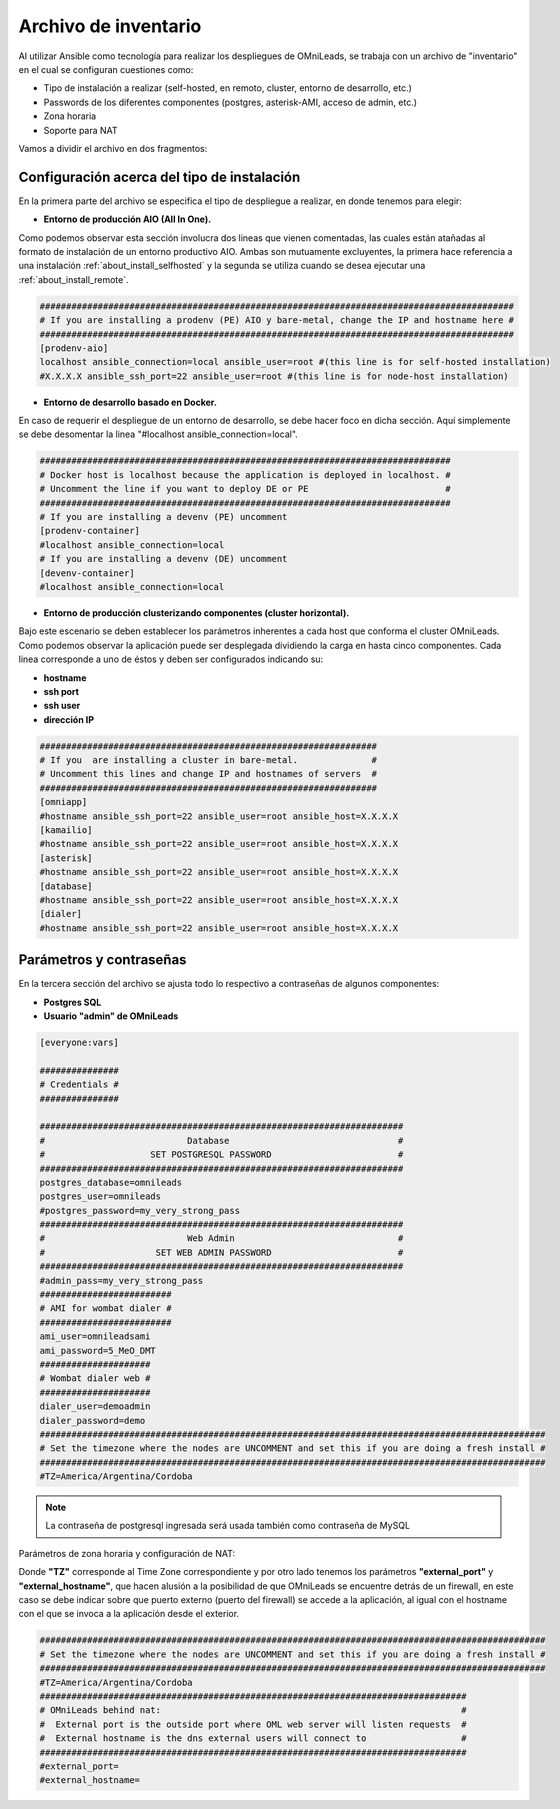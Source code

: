 .. _about_install_inventory:

**********************
Archivo de inventario
**********************

Al utilizar Ansible como tecnología para realizar los despliegues de OMniLeads, se trabaja con un archivo de "inventario" en el cual se configuran cuestiones como:

* Tipo de instalación a realizar (self-hosted, en remoto, cluster, entorno de desarrollo, etc.)
* Passwords de los diferentes componentes (postgres, asterisk-AMI, acceso de admin, etc.)
* Zona horaria
* Soporte para NAT

Vamos a dividir el archivo en dos fragmentos:

.. _about_install_inventory_aio:

Configuración acerca del tipo de instalación
**********************************************

En la primera parte del archivo se especifica el tipo de despliegue a realizar, en donde tenemos para elegir:


* **Entorno de producción AIO (All In One).**

Como podemos observar esta sección involucra dos lineas que vienen comentadas, las cuales están atañadas al formato de instalación de un entorno productivo AIO.
Ambas son mutuamente excluyentes, la primera hace referencia a una instalación :ref:`about_install_selfhosted` y la segunda se utiliza cuando se desea ejecutar una :ref:`about_install_remote`.

.. code-block:: bash

 ##########################################################################################
 # If you are installing a prodenv (PE) AIO y bare-metal, change the IP and hostname here #
 ##########################################################################################
 [prodenv-aio]
 localhost ansible_connection=local ansible_user=root #(this line is for self-hosted installation)
 #X.X.X.X ansible_ssh_port=22 ansible_user=root #(this line is for node-host installation)


* **Entorno de desarrollo basado en Docker.**

En caso de requerir el despliegue de un entorno de desarrollo, se debe hacer foco en dicha sección. Aquí simplemente se debe desomentar la linea
"#localhost ansible_connection=local".


.. code-block:: bash

 ##############################################################################
 # Docker host is localhost because the application is deployed in localhost. #
 # Uncomment the line if you want to deploy DE or PE                          #
 ##############################################################################
 # If you are installing a devenv (PE) uncomment
 [prodenv-container]
 #localhost ansible_connection=local
 # If you are installing a devenv (DE) uncomment
 [devenv-container]
 #localhost ansible_connection=local



* **Entorno de producción clusterizando componentes (cluster horizontal).**

Bajo este escenario se deben establecer los parámetros inherentes a cada host que conforma el cluster OMniLeads. Como podemos observar la aplicación puede ser desplegada
dividiendo la carga en hasta cinco componentes. Cada linea corresponde a uno de éstos y deben ser configurados indicando su:

* **hostname**
* **ssh port**
* **ssh user**
* **dirección IP**


.. code-block:: bash

 ################################################################
 # If you  are installing a cluster in bare-metal.              #
 # Uncomment this lines and change IP and hostnames of servers  #
 ################################################################
 [omniapp]
 #hostname ansible_ssh_port=22 ansible_user=root ansible_host=X.X.X.X
 [kamailio]
 #hostname ansible_ssh_port=22 ansible_user=root ansible_host=X.X.X.X
 [asterisk]
 #hostname ansible_ssh_port=22 ansible_user=root ansible_host=X.X.X.X
 [database]
 #hostname ansible_ssh_port=22 ansible_user=root ansible_host=X.X.X.X
 [dialer]
 #hostname ansible_ssh_port=22 ansible_user=root ansible_host=X.X.X.X


.. _about_install_inventory_vars:

Parámetros y contraseñas
***************************

En la tercera sección del archivo se ajusta todo lo respectivo a contraseñas de algunos componentes:

* **Postgres SQL**
* **Usuario "admin" de OMniLeads**

.. code-block:: bash

  [everyone:vars]

  ###############
  # Credentials #
  ###############
  
  #####################################################################
  #                           Database                                #
  #                    SET POSTGRESQL PASSWORD                        #
  #####################################################################
  postgres_database=omnileads
  postgres_user=omnileads
  #postgres_password=my_very_strong_pass
  #####################################################################
  #                           Web Admin                               #
  #                     SET WEB ADMIN PASSWORD                        #
  #####################################################################
  #admin_pass=my_very_strong_pass
  #########################
  # AMI for wombat dialer #
  #########################
  ami_user=omnileadsami
  ami_password=5_MeO_DMT
  #####################
  # Wombat dialer web #
  #####################
  dialer_user=demoadmin
  dialer_password=demo
  ################################################################################################
  # Set the timezone where the nodes are UNCOMMENT and set this if you are doing a fresh install #
  ################################################################################################
  #TZ=America/Argentina/Cordoba

.. note::

  La contraseña de postgresql ingresada será usada también como contraseña de MySQL

Parámetros de zona horaria y configuración de NAT:

Donde **"TZ"** corresponde al Time Zone correspondiente y por otro lado tenemos los parámetros **"external_port"** y **"external_hostname"**, que hacen alusión a la posibilidad de
que OMniLeads se encuentre detrás de un firewall, en este caso se debe indicar sobre que puerto externo (puerto del firewall) se accede a la aplicación, al igual
con el hostname con el que se invoca a la aplicación desde el exterior.

.. code-block:: bash

  ################################################################################################
  # Set the timezone where the nodes are UNCOMMENT and set this if you are doing a fresh install #
  ################################################################################################
  #TZ=America/Argentina/Cordoba
  #################################################################################
  # OMniLeads behind nat:                                                         #
  #  External port is the outside port where OML web server will listen requests  #
  #  External hostname is the dns external users will connect to                  #
  #################################################################################
  #external_port=
  #external_hostname=
